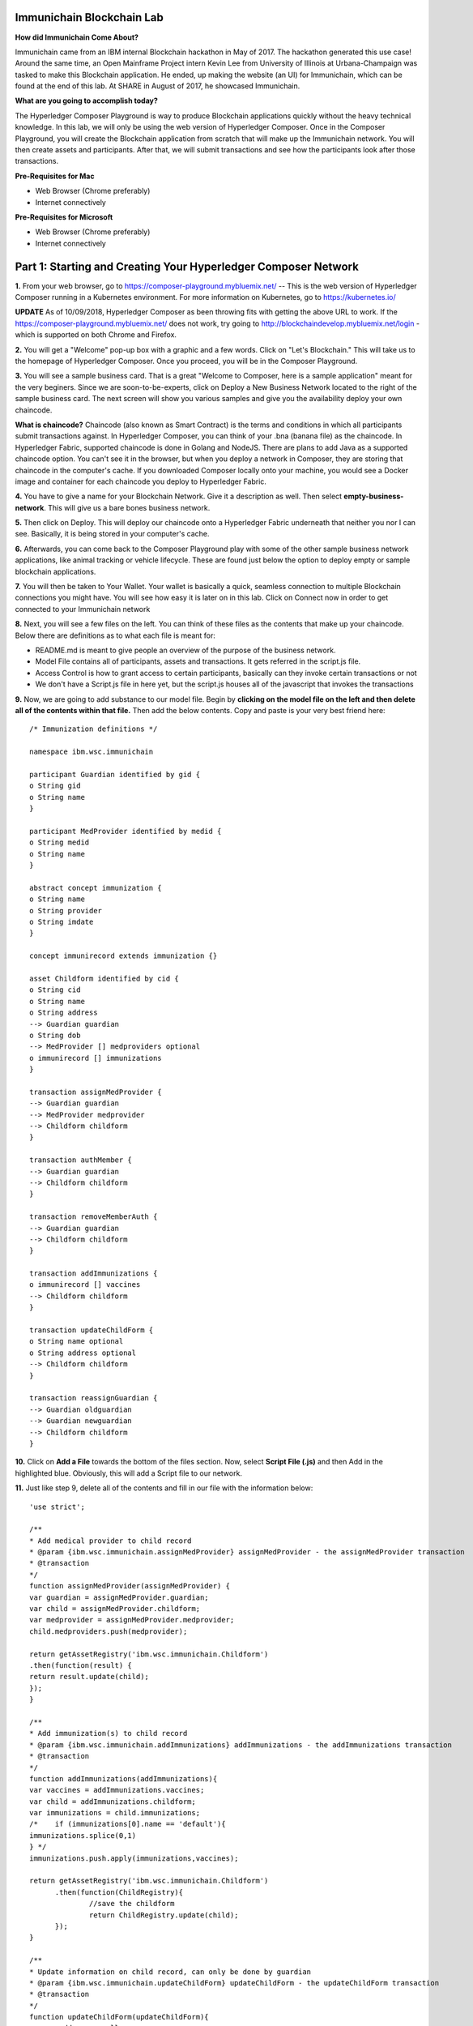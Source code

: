 Immunichain Blockchain Lab
==========================

**How did Immunichain Come About?**

Immunichain came from an IBM internal Blockchain hackathon in May of 2017. The hackathon generated this use case! Around the same time, an Open Mainframe Project intern Kevin Lee from University of Illinois at Urbana-Champaign was tasked to make this Blockchain application. He ended, up making the website (an UI) for Immunichain, which can be found at the end of this lab. At SHARE in August of 2017, he showcased Immunichain. 

**What are you going to accomplish today?**

The Hyperledger Composer Playground is way to produce Blockchain applications quickly without the heavy technical knowledge. In this lab, we will only be using the web version of Hyperledger Composer. Once in the Composer Playground, you will create the Blockchain application from scratch that will make up the Immunichain network. You will then create assets and participants. After that, we will submit transactions and see how the participants look after those transactions. 

**Pre-Requisites for Mac**

*   Web Browser (Chrome preferably)
*   Internet connectively

**Pre-Requisites for Microsoft**

*   Web Browser (Chrome preferably)
*   Internet connectively


Part 1: Starting and Creating Your Hyperledger Composer Network
===============================================================

**1.** From your web browser, go to https://composer-playground.mybluemix.net/ -- This is the web version of Hyperledger Composer running in a Kubernetes environment. For more information on Kubernetes, go to https://kubernetes.io/

**UPDATE** As of 10/09/2018, Hyperledger Composer as been throwing fits with getting the above URL to work. If the https://composer-playground.mybluemix.net/ does not work, try going to http://blockchaindevelop.mybluemix.net/login - which is supported on both Chrome and Firefox.

**2.** You will get a "Welcome" pop-up box with a graphic and a few words. Click on "Let's Blockchain." This will take us to the homepage of Hyperledger Composer. Once you proceed, you will be in the Composer Playground.

.. image:: images/composer/1.1.png

**3.** You will see a sample business card. That is a great "Welcome to Composer, here is a sample application" meant for the very beginers. Since we are soon-to-be-experts, click on Deploy a New Business Network located to the right of the sample business card. The next screen will show you various samples and give you the availability deploy your own chaincode.

**What is chaincode?** Chaincode (also known as Smart Contract) is the terms and conditions in which all participants submit transactions against. In Hyperledger Composer, you can think of your .bna (banana file) as the chaincode. In Hyperledger Fabric, supported chaincode is done in Golang and NodeJS. There are plans to add Java as a supported chaincode option. You can't see it in the browser, but when you deploy a network in Composer, they are storing that chaincode in the computer's cache. If you downloaded Composer locally onto your machine, you would see a Docker image and container for each chaincode you deploy to Hyperledger Fabric.

**4.** You have to give a name for your Blockchain Network. Give it a description as well. Then select **empty-business-network**. This will give us a bare bones business network.  

.. image:: images/composer/1.2.1.png

**5.** Then click on Deploy. This will deploy our chaincode onto a Hyperledger Fabric underneath that neither you nor I can see. Basically, it is being stored in your computer's cache.

**6.** Afterwards, you can come back to the Composer Playground play with some of the other sample business network applications, like animal tracking or vehicle lifecycle. These are found just below the option to deploy empty or sample blockchain applications.

**7.** You will then be taken to Your Wallet. Your wallet is basically a quick, seamless connection to multiple Blockchain connections you might have. You will see how easy it is later on in this lab. Click on Connect now in order to get connected to your Immunichain network

.. image:: images/composer/1.3.png

**8.** Next, you will see a few files on the left. You can think of these files as the contents that make up your chaincode. Below there are definitions as to what each file is meant for:

*   README.md is meant to give people an overview of the purpose of the business network.
*   Model File contains all of participants, assets and transactions. It gets referred in the script.js file.
*   Access Control is how to grant access to certain participants, basically can they invoke certain transactions or not
*   We don't have a Script.js file in here yet, but the script.js houses all of the javascript that invokes the transactions

**9.** Now, we are going to add substance to our model file. Begin by **clicking on the model file on the left and then delete all of the contents within that file.** Then add the below contents. Copy and paste is your very best friend here::

	/* Immunization definitions */

	namespace ibm.wsc.immunichain

	participant Guardian identified by gid {
      	o String gid
      	o String name
	}

	participant MedProvider identified by medid {
     	o String medid
      	o String name
	}

	abstract concept immunization {
      	o String name
      	o String provider
      	o String imdate
	}

	concept immunirecord extends immunization {}

	asset Childform identified by cid {
      	o String cid
      	o String name
      	o String address
      	--> Guardian guardian
      	o String dob
      	--> MedProvider [] medproviders optional
      	o immunirecord [] immunizations
	}

	transaction assignMedProvider {
      	--> Guardian guardian
      	--> MedProvider medprovider
      	--> Childform childform
	}

	transaction authMember {
      	--> Guardian guardian
      	--> Childform childform
	}

	transaction removeMemberAuth {
      	--> Guardian guardian
      	--> Childform childform
	}

	transaction addImmunizations {
      	o immunirecord [] vaccines
      	--> Childform childform
	}

	transaction updateChildForm {
      	o String name optional
      	o String address optional
      	--> Childform childform
	}

	transaction reassignGuardian {
      	--> Guardian oldguardian
      	--> Guardian newguardian
      	--> Childform childform
	}


**10.** Click on **Add a File** towards the bottom of the files section. Now, select **Script File (.js)** and then Add in the highlighted blue. Obviously, this will add a Script file to our network. 

**11.** Just like step 9, delete all of the contents and fill in our file with the information below::

	'use strict';

	/**
      	* Add medical provider to child record
	* @param {ibm.wsc.immunichain.assignMedProvider} assignMedProvider - the assignMedProvider transaction
      	* @transaction
      	*/
	function assignMedProvider(assignMedProvider) {
      	var guardian = assignMedProvider.guardian;
      	var child = assignMedProvider.childform;
      	var medprovider = assignMedProvider.medprovider;
      	child.medproviders.push(medprovider);

      	return getAssetRegistry('ibm.wsc.immunichain.Childform')
      	.then(function(result) {
      	return result.update(child);
      	});
	}

	/**
      	* Add immunization(s) to child record
	* @param {ibm.wsc.immunichain.addImmunizations} addImmunizations - the addImmunizations transaction
      	* @transaction
      	*/
	function addImmunizations(addImmunizations){
      	var vaccines = addImmunizations.vaccines;
      	var child = addImmunizations.childform;
      	var immunizations = child.immunizations;
	/*    if (immunizations[0].name == 'default'){
      	immunizations.splice(0,1)
      	} */
      	immunizations.push.apply(immunizations,vaccines);

      	return getAssetRegistry('ibm.wsc.immunichain.Childform')
              .then(function(ChildRegistry){
                      //save the childform
                      return ChildRegistry.update(child);
              });
	}

	/**
      	* Update information on child record, can only be done by guardian
	* @param {ibm.wsc.immunichain.updateChildForm} updateChildForm - the updateChildForm transaction
      	* @transaction
      	*/
	function updateChildForm(updateChildForm){
      	var newaddress = null;
      	var newname = null;
      	var child = updateChildForm.childform;
      	newaddress = updateChildForm.address;
      	newname = updateChildForm.name;

      	if (newaddress != null && newname != null){
      	child.name = newname;
      	child.address = newaddress;
      	}
      	else if (newaddress != null){
      	child.address = newaddress;
      	}
      	else if (newname != null){
      	child.name = newname;
      	}
      	return getAssetRegistry('ibm.wsc.immunichain.Childform')
              .then(function(ChildRegistry){
                      //save the childform
                      return ChildRegistry.update(child);
              });
	}

	/**
      	* Assign child to his/herself when he/she is of legal age
	* @param {ibm.wsc.immunichain.reassignGuardian} reassignGuardian - the reassignGuardian transaction
	* @transaction
      	*/
	function reassignGuardian(reassignGuardian) {
      	var oldguardian = reassignGuardian.oldguardian;
      	var newguardian = reassignGuardian.newguardian;
      	var child = reassignGuardian.childform;
      	child.guardian = newguardian;

      	return getAssetRegistry('ibm.wsc.immunichain.Childform')
      	.then(function(result) {
      	return result.update(child);
      	});
	}

	/**
      	* Get the immunizations for a child
      	* @query
      	* @param {String} cid - the unique id assigned to the childform
      	* @returns {immunirecord[]} - the immunizations that the child has gotten
	*/
	function listImmunizations(cid) {
      	return query('select x.immunizations from Childform where x.cid ==: cid');
	}
	
**12.** We won't make changes to our Access Control File right now, but it's coming! Now click on **Deploy Changes.** This will update our network with the specific modifications you just made. Basically, you just add participants, assets, and a script file, which houses all of our transactions in javascript. I highly suggest going through the code we pasted into the files to get a sense as to what is happening. 


Part 2: Creating Assets and Participants
========================================

**1.** Now that you have an Immunichain Business Network from scratch, jump over to the Test section of the Composer Playground. The test area allows you to actually create assets, participants and submit transactions against your assets and participants. Your screen should look like this: 

.. image:: images/composer/2.1.png

Before we create assets and participants, we need to know what each asset and participants represent. 

*   Guardian is the parent
*   MedProvider is simply a medical provider, like a doctor
*   Childform is simply the child or the asset in this business network

**2.** Now create a Guardian by **clicking Guardian on the left and then +Create New Participant in the top right.** Give the Guardian a number. I stick to 1, 2, 3 or low numbers that I can remember, but you can create any ID number you want. I suggest writing your ID numbers down as we move along. Once you have filled in the information click on Create

.. image:: images/composer/2.2.png

.. image:: images/composer/2.3.1.png

**3.** Once you have created a Guardian, your screen should look like this: 

.. image:: images/composer/2.4.png

**5.** Go ahead and make a Medical Provider. Same process as the guardian; **click on Medical Provider on the left and +Create New Participant in the top right.** Remember the Medical Provider number you create.

.. image:: images/composer/2.5.png

**6.** Now, let's make a child. **Click on optional properties at the bottom first.** Assign your new child to the guardian you just created two steps ago. 

Why did we have to click on optional properties first?

In our model file, some things are listed as optional. In oder to submit transactions, we had to click on optional properties so that we can pass information into our child. It would be like making coffee for people, but there's no one around to drink the coffee you made (Yes, I'm drinking coffee when making this) 

.. image:: images/composer/2.6.png

**7.** Your screen should look like this when you are done:

.. image:: images/composer/2.7.png

**8.** Go ahead and create more medical providers, guardians and children. Just remember the ID numbers. This will make more sense when we submit transactions. 

Part 3: Adding Participants and Transactions
============================================

So far, everything has been a bit easy. Now, we are going to add a participant and some transaction code for the new participant. It is important to notice where I am adding in code in relation to the other lines of code.

**1.** Head into your model file by going to the Define section and clicking on the Model File, found on the left hand side. The model file defines all the participants, assets and transactions. It gives participants attributes like name, email address, id numbers, etc. 

.. image:: images/composer/3.1.1.png

**2.** On line 15, add in this participant::

	participant Member identified by memid {
	o String memid
	o String name
	}

**Note** This adds a new participant, called Member. You can think of member as an organization, like high school or summer camp. Also, this member has two attributes - called memid and name. 

.. image:: images/composer/3.2.png

**3.** On line 35, add in this line in the asset childform::

	--> Member [] members optional

**Note** The "-->" pulls in the participant member and calls it members and makes it optional

.. image:: images/composer/3.3.1.png

**4.** On line 47, add in this line in the transaction authMember::

	--> Member member
	
**Note** The "-->" pulls in the participant member and calls it member. This time it is required for this transaction.

.. image:: images/composer/3.4.1.png

**5.** On line 54, add in this line in the transaction removeMemberAuth::

	--> Member member
	
**Note** The "-->" pulls in the participant member and calls it member. This time it is required for this transaction.

.. image:: images/composer/3.5.1.png

**6.** Then click on Deploy Changes, if successful you will get a success message in the top right. You have now deployed a new version of the chaincode. If we were running this locally, you would see a new version of the chaincode represented with a new Docker image and container.

.. image:: images/composer/3.6.1.png

What other participants or assets could you see being added the Immunichain Blockchain network? Collaborate with a few people around you to gather ideas. Later you can add these participants and assets to your network. 

Now, let's add some transactions.

**7.** Switch to the Script File in the Define Section

.. image:: images/composer/3.7.1.png

**8.** On line 20, add in this transaction::

	/**
	 * Authorize member to child record
	 * @param {ibm.wsc.immunichain.authMember} authMember - the authMember transaction
	 * @transaction
	*/
	function authMember(authMember) {
	  var guardian = authMember.guardian;
	  var child = authMember.childform;
	  var member = authMember.member;
	  child.members.push(member);
	return getAssetRegistry('ibm.wsc.immunichain.Childform')
	  .then(function(ChildRegistry) {
		return ChildRegistry.update(child);
	  });
	}
	
**Note** This is javascript, which is looking at participants, assets and transactions located within the model file and, specifically, the ibm.wsc.immunichain namespace within the model file. This is a transaction on authorizing a member to a child. If a member has authorization on a child they can view immunizations that the child has. That member might be able to other things, but it depends on the Access Control File that defines what the member can do.

.. image:: images/composer/3.8.1.png

**9.** On line 36, add in this transaction as well::

	/**
	* Deauthorize member to child record, so remove from members list
	* @param {ibm.wsc.immunichain.removeMemberAuth} removeMemberAuth - the removeMemberAuth transaction
	* @transaction
	*/
	function removeMemberAuth(removeMemberAuth) {
	  var guardian = removeMemberAuth.guardian;
	  var child = removeMemberAuth.childform;
	  var member = removeMemberAuth.member;
	  var mem = child.members;
	  var idx = mem.indexOf(member);

	//if the member is in the array of Members, we can remove it
	  if (idx !== -1){
		mem.splice(idx,1);
	}

	return getAssetRegistry('ibm.wsc.immunichain.Childform')
	  .then(function(result) {
		return result.update(child);
        });
	}
	

**Note** This is another transaction in javascript. This time, this transaction deauthorizes members on a child. This is useful because once a member has approved the child for, let's say, summer camp or playing a high school sport, you will want to remove their access to the child's immunization record. 

.. image:: images/composer/3.9.1.png

**10.** Again, click on Deploy Changes to update your Script File.

Part 4: Submitting Transactions
===============================

**1.** Now that we have a new participant, let's create a Member. Jump to the Test section and **click on Member on the left.** 

.. image:: images/composer/4.1.png

**2.** **Click on +Create New Participant**, found in the top right, and follow the steps below to add a Member. This shows you how easy it is to update your business network within Hyperledger Composer. Being able to add new participantand asset types are relatively easy within Composer.

.. image:: images/composer/4.2.png

**3.** Then click on the pencil in the top right of our child's box. The pencil allows you to update the information with our child or, really, any participant or asset in the network.

.. image:: images/composer/4.3.png

**4.** **Click on Optional Properties first.** You will notice the member section appearing now. Then click on Update. We had to do this step in order allow information to pass through, inbetween the array brackets.

.. image:: images/composer/4.4.png

**5.** Now, click on Submit Transaction and let's authorize a member to view the health record of our child. You can change the type of transaction you want by click on the middle grey box. I have it in a square below. All the transaction types are defined in our script.js file located in the define section.

.. image:: images/composer/4.5.png

**6.** Now, let's make an authorized member transaction. Here is my transaction. You can make any type of transaction you want here to accurately represent the correct children and member you desire.

.. image:: images/composer/4.6.png

My transaction says let member #1 (Fairmont High School) have Child #1's (Emily) health record. This would be extremely useful when every year thousands of kids get physicals in order to play a sport. Imagine having your medical provider or you, as the guardian, authorize your child's health record to approve them playing a sport.

**7.** You can view this transaction by clicking on Childform on the left and then Show All on Emily or whatever name you gave your child. Notice that member 1 is now in Emily's description.

.. image:: images/composer/4.7.png

**8.** Click on Submit Transaction in the bottom left.

**9.** A pop-up will appear. Change the transaction type to assignMedProvider to one of our medical providers to one of the children you've created.

**10.** Now, replace the ID Numbers to represent the guardian, medical provider and child you have within your network. Look at the below picture to get a sense of what to do

.. image:: images/composer/4.8.png

That basically says, assign medical provider #1 (Healthquest) to Child #1 (Emily).

**11.** Click Submit once you have the ID Numbers you want

**12.** Once you submit the transaction and it is good, click on All Transactions in the bottom left. This is what Composer likes to call the Historian. Now is a good time to tell you about this feature. The Historian keeps track of all the things happening in the network. When you submitted a transaction, it was logged in the Historian. When you Deployed Changes for the network, it was added to the Historian. I didn't tell you to look at the Historian when you were creating the Participants and Assets, but the Historian kept track of when and what type of participant or asset you created. You can scroll to the bottom to view the first transaction you created. You can see more information by clicking on view record. 

.. image:: images/composer/4.9.png

**13.** Back to our transaction, click on the Childform on the left. Find the child you assigned a Medical Provider to. Click on Show All to view the entire asset of your child. Notice the medical provider you assigned it to? 

.. image:: images/composer/4.10.png

**14.** Should we do another transaction? Of course! 

**15.** We have submitted some transactions, but now let's actually add some immunizations to a child

**16.** Click on Submit Transaction and then change the transaction type to addImmunizations. The format to add an immunization is a little different. In the Vaccine section put the information below inbetween the brackets. Replace the immunization, medical provider and date with whatever you would like. Here is what my transaction looks like::

	{ "name" : "immunization", "provider" : "medical provider", "imdate" : "date" }

.. image:: images/composer/4.11.png

**17.** To view your immunization, go your child in the Childform section

.. image:: images/composer/4.12.png

**18.** Continue to make various transactions that you want

Part 5: Modifying Permissions
=============================

If you were to go to the permissions.acl (Access Control File) file in the Define section, you would notice how any participant can do anything that they want to the network. This doesn't actually replicate what would happen in a real Immunichain business network. In this section we are going to change the permissions to the business network. You will notice these permissions by submitting transactions with the various participant identities you are about to create. 

**1.** Go to the Define section of Composer Playground. Then click on admin in the top right. Then click on ID Registry. The ID registry is a place to create new IDs associated with our business network. For example I can create an identity for Austin as the guardian in our network. Once I create the identity, I can log into that identity and act as that participant within the network.

.. image:: images/composer/5.1.png

**2.** We are doing great if this is what your page looks like. Don't be alarm by the two different sections. The only difference between the two sections is the status column. If you hover your cursor on the far right you will see options. One of them is to revoke an identity. Revoke simply means that you will not be able to connect to that perspective. 

.. image:: images/composer/5.2.png

**3.** Click on Issue New ID

**4.** A pop-up will appear. Give your identity a name (disclaimer: the identity will be tied to a participant you created earlier in the lab; ie: Guardian: Austin, Medical Provider: HealthQuest). Then type in the number 1. You should now see the various participants that have an ID number of 1. If you gave your participants a different ID number, you won't see anything by typing in 1. Instead, type in the number you gave to your participants. Also, if you have multiple participants with the same ID number, there will be multiple options based on the ID number. Click on the participant that you trying to create. Here is what I did below:

.. image:: images/composer/5.3.png

**5.** If your screen looks like this, then we are in good shape

.. image:: images/composer/5.4.png

**6.** Go ahead and create other identities for your participants

**7.** I have a total of 4 identities in my business network, 3 different participants and then the admin card. The admin card has authority to do whatever they want in the network, whereas the participants (Guardians, Medical Providers and Members) have certain things they are and are not allowed to do. Here is what my screen looks like. You could have more identities if you created more participants your created in Part 2

.. image:: images/composer/5.5.png

**8.** Since we are in the admin identity (make sure you see admin in the top right), lets change our permissions file. Click on Define and then Access Control in the bottom left.

.. image:: images/composer/5.6.1.png

**9.** You will notice a few rules there already. These rules are required for the Admin identity to access the entire network. **It is important that you leave those rules there.** Now, you are going to add a few rules to our network. Copy these rules below::

	rule UpdatePersonal {
      	description: "Allow the guardian to submit the updateChildForm transaction if it is their child"
        participant(g): "ibm.wsc.immunichain.Guardian"
      	operation: ALL
      	resource(c): "ibm.wsc.immunichain.Childform"
      	transaction(tx): "ibm.wsc.immunichain.updateChildForm"
      	condition: (c.guardian.getIdentifier() == g.getIdentifier())
      	action: ALLOW
	}

	rule txUpdatePersonal {
      	description: "Allow the guardian to submit the updateChildForm transaction"
      	participant: "ibm.wsc.immunichain.Guardian"
      	operation: ALL
      	resource: "ibm.wsc.immunichain.updateChildForm"
      	action: ALLOW
	}

	rule AssignProvider {
      	description: "Allow the guardian to assign and update medical providers if it is their child"
      	participant(g): "ibm.wsc.immunichain.Guardian"
      	operation: UPDATE
      	resource(c): "ibm.wsc.immunichain.Childform"
      	transaction(tx): "ibm.wsc.immunichain.assignMedProvider"
      	condition: (c.guardian.getIdentifier() == g.getIdentifier())
      	action: ALLOW
	}

	rule txAssignProvider {
      	description: "Allow the guardian to submit the assignMedProvider transaction"
      	participant: "ibm.wsc.immunichain.Guardian"
      	operation: ALL
      	resource: "ibm.wsc.immunichain.assignMedProvider"
      	action: ALLOW
	}

	rule AuthMembers {
      	description: "Allow the guardian to authorize member organizations if it is their child"
      	participant(g): "ibm.wsc.immunichain.Guardian"
      	operation: UPDATE
      	resource(c): "ibm.wsc.immunichain.Childform"
      	transaction(tx): "ibm.wsc.immunichain.authMember"
      	condition: (c.guardian.getIdentifier() == g.getIdentifier())
      	action: ALLOW
	}

	rule txGuardianAuthMembers {
      	description: "Allow the guardian to submit the authmember transaction"
      	participant: "ibm.wsc.immunichain.Guardian"
      	operation: ALL
      	resource: "ibm.wsc.immunichain.authMember"
      	action: ALLOW
	}

	rule txMedProviderAuthMembers {
      	description: "Allow the medical provider to submit the authMember transaction"
      	participant: "ibm.wsc.immunichain.MedProvider"
      	operation: ALL
      	resource: "ibm.wsc.immunichain.authMember"
  	transaction: "ibm.wsc.immunichain.authMember"
      	action: ALLOW
	}

	rule DeauthMembers {
      	description: "Allow the guardian to submit the removeMemberAuth transaction if it is their child"
      	participant(g): "ibm.wsc.immunichain.Guardian"
      	operation: UPDATE
      	resource(c): "ibm.wsc.immunichain.Childform"
      	transaction(tx): "ibm.wsc.immunichain.removeMemberAuth"
      	condition: (c.guardian.getIdentifier() == g.getIdentifier())
      	action: ALLOW
	}

	rule txDeauthMembers {
      	description: "Allow the guardian to submit the removeMemberAuth transaction"
      	participant: "ibm.wsc.immunichain.Guardian"
      	operation: ALL
      	resource: "ibm.wsc.immunichain.removeMemberAuth"
      	action: ALLOW
	}

	rule Reassign {
      	description: "Allow the guardian to submit the reassignGuardian transaction if it is their child"
      	participant(g): "ibm.wsc.immunichain.Guardian"
      	operation: UPDATE
      	resource(c): "ibm.wsc.immunichain.Childform"
      	transaction(tx): "ibm.wsc.immunichain.reassignGuardian"
      	condition: (c.guardian.getIdentifier() == g.getIdentifier())
      	action: ALLOW
	}

	rule txReassign {
      	description: "Allow the guardian to submit the reassignGuardian transaction"
      	participant: "ibm.wsc.immunichain.Guardian"
      	operation: ALL
      	resource: "ibm.wsc.immunichain.reassignGuardian"
      	action: ALLOW
	}

	rule GuardianRead {
      	description: "Allow guardians to read and update all the children that they have access to"
      	participant(g): "ibm.wsc.immunichain.Guardian"
      	operation: READ, UPDATE
      	resource(c): "ibm.wsc.immunichain.Childform"
      	condition: (c.guardian.getIdentifier() == g.getIdentifier())
      	action: ALLOW
	}

	rule readMembers {
      	description: "Allow guardians to read all members in the network"
      	participant: "ibm.wsc.immunichain.Guardian"
      	operation: READ
      	resource: "ibm.wsc.immunichain.Member"
      	action: ALLOW
	}

	rule readMedicalProviders {
    	description: "Allow the guardian to read all medical providers in the network"
      	participant: "ibm.wsc.immunichain.Guardian"
      	operation: READ
      	resource: "ibm.wsc.immunichain.MedProvider"
      	action: ALLOW
	}

	rule addChild {
      	description: "Allow the Medical Provider to add a child in the network"
      	participant: "ibm.wsc.immunichain.MedProvider"
      	operation: CREATE
      	resource: "ibm.wsc.immunichain.Childform"
      	action: ALLOW
	}

	rule CreateChild {
      	description: "Allow the Guardian to add a child in the network"
      	participant: "ibm.wsc.immunichain.Guardian"
      	operation: CREATE
      	resource: "ibm.wsc.immunichain.Childform"
      	action: ALLOW
	}

	rule MedicalProviderRead {
    	description: "Allow medical providers to read and update all the children that they have access to"
      	participant(g): "ibm.wsc.immunichain.MedProvider"
      	operation: UPDATE, READ
      	resource(c): "ibm.wsc.immunichain.Childform"
      	condition: (c.medproviders.some(function(MedProvider) {
      	return MedProvider.getIdentifier() == g.getIdentifier();
      	}))
      	action: ALLOW
	}

	rule medRead1 {
    	description: "Allow the Medical Providers to read all the members available in the network"
      	participant: "ibm.wsc.immunichain.MedProvider"
      	operation: READ
      	resource: "ibm.wsc.immunichain.Member"
      	action: ALLOW
	}

	rule medRead2 {
    	description: "Allow the Medical provider to read all the guardian's in the network"
      	participant: "ibm.wsc.immunichain.MedProvider"
      	operation: READ
      	resource: "ibm.wsc.immunichain.Guardian"
      	action: ALLOW
	}

	rule MemRead {
      	description: "Allow the Members to read all the Children in the network"
      	participant: "ibm.wsc.immunichain.Member"
      	operation: READ
      	resource: "ibm.wsc.immunichain.Childform"
      	action: ALLOW
	}

	rule medUser {
    	description: "Allow the medical provider to read and create other participants and assets in the network"
      	participant: "ibm.wsc.immunichain.MedProvider"
      	operation: READ, CREATE
      	resource: "org.hyperledger.composer.system.*"
      	action: ALLOW
	}

	rule memberUser {
    	description: "Allow the member to read the participants and assets in the network"
      	participant: "ibm.wsc.immunichain.Member"
      	operation: READ
      	resource: "org.hyperledger.composer.system.*"
      	action: ALLOW
	}

	rule GuardanUser {
    	description: "Allow the guardian to read and create other participants and assets in the network"
      	participant: "ibm.wsc.immunichain.Guardian"
      	operation: READ, CREATE
      	resource: "org.hyperledger.composer.system.*"
      	action: ALLOW
	}


**10.** **Then paste these rules above the other rules** in the Access Control file. Here is what I my screen looks like now. The order of the ACL rules is important. The first rule determines if the participants can proceed to the next rule, meaning you want specific rules toward the beginning of the Access Control file:

.. image:: images/composer/5.8.1.png

**11.** Once you are good to go, click on Deploy Changes in the bottom left and that will make changes across the entire business network. Read through some of the rules that we just implemented. What do you think will change as we go through the various identities?

.. image:: images/composer/5.9.1.png

**12.** Click on admin in the top right again. This time, click on My Business Networks. This will take us to the Composer Playground Homepage

**13.** Now your screen should look like this:

.. image:: images/composer/5.10.png

When you created the identities, Composer was creating ID Cards for those identities. That is why I have 4 ID Cards. They are all tied to the Immunichain business network and to the participants you created in Part 2. You could think of this as a 4 peer Blockchain network, with 1 of the peers being an admin who oversees the entire network. 

**14.** Go ahead and click on Connect Now with your Guardian ID.

.. image:: images/composer/5.11.png

**15.** You are now in the Guardian's perspective in the Immunichain business network. Go ahead and click on the other participants in the Test section

Medical Providers:

.. image:: images/composer/5.12.png

Members: 

.. image:: images/composer/5.13.png

Child: 

.. image:: images/composer/5.14.png

What did you notice about the permissions here? From the Guardian perspective, you can view all the Medical Providers, Members and Children that the Guardian has ownership of. 

**16.** Go ahead and update your Child by clicking on the pencil in the top right. Delete the Medical Providers and Members. **When I say delete all the members, I mean to delete the contents within the brackets - []. So leave the [] in the member and medical provider section.** We are doing this so that we can submit transactions from various perspectives. This will test our new rules.

.. image:: images/composer/5.15.png

.. image:: images/composer/5.16.png

**17.** Submit transaction from the Guardian perspective. Start with assigning a Medical Provider. 

.. image:: images/composer/5.17.png

**18.** Submit another transaction by assigning a Member

.. image:: images/composer/5.18.png

From the Guardian perspective, you are able to do a lot of different things. First, you can view the Children in the network that the Guardian has ownership of. Also, the guardian can create additional children with the way the permissions are set up. Do you think this is a viable option in a production environment? I would say no, but you can have the Medical Provider, who administered the birth of the Child, create the Child asset. In a production environment, this would be negotiated between all the participants in the business network. Also, as the Guardian you can also view all the Members and Medical Providers. Why do you think that is so? When you have a child as a guardian you want to be able to view all the options you have as possible Medical Providers and Members. In a real-world scenario, maybe the Guardian would only view and allow all the Medical Providers that are tied to their Health Insurance, but that would require an Insurer in this Immunichain business network. Maybe in the future :) 

**19.** I think you're getting the sense from the Guardian perspective. Before we jump to another perspective, **delete all Members. When I say delete all the members, I mean to delete the contents within the brackets - []. So leave the [] in the member section** You previously did this from step 16 in this part. Once you have successfully done that, go ahead and switch to the Medical Provider perspective. Click on My Business Networks in the top right. Then click on Connect Now on the Medical Provider

.. image:: images/composer/5.19.png

**20.** Click around on the other participants in the Immunichain Business Network

Guardian: 

.. image:: images/composer/5.20.png

Members:

.. image:: images/composer/5.21.png

Child: 

.. image:: images/composer/nomember.png

**21.** Click on Submit Transaction. Start with assigning a Member

.. image:: images/composer/5.23.png

**22.** Now, create another Child asset. Have the Child's guardian be the first Guardian. In my business network, this would be Guardian Austin. 

.. image:: images/composer/5.24.png

Now, you won't notice the kid show up from the medical perspective, but I now have TWINS! My life suddenly got crazy for a 24-year-old. I guess I need to continue work in order to support them or just become a Bitcoin millionaire (I don't know if that's possible these days). 

On a slightly more serious note, maybe having the Medical Provider create additional children isn't the best idea. It really depends on who the Medical Provider is. Is it the hospital? Or more specifically, is the Medical Provider the doctor who works in the baby delivery department of the hospital? Should the Medical Provider be able to create the child, or should we leave it up to the Guardians to create the children? These types of conversations have to occur between the peers in the business network if this was to be a production environment. 

**23.** Great, we just created another Child. Jump back over to the Guardian perspective. Did the new Child show up? 

.. image:: images/composer/5.26.png

**24.** Go ahead and only assign a Medical Provider to the new Child by submitting a transaction 

**25.** Should we jump to the Member perspective? Absolutely! 

.. image:: images/composer/5.27.png

**26.** Look around at the various participants in the Immunichain business network

Child: 

.. image:: images/composer/5.28.png

**27.** If you noticed, all the children showed up. Click on Show All on the Bobbie, you notice that this member isn't listed as one her authorized Members.

.. image:: images/composer/5.29.png

Is this a good thing - that Bobbie appeared to this member? Absolutely not. This would be a non-negotiable in the business network. You wouldn't want a Member to be able to see a Child, unless it has authorization. Could you imagine a Member being able to read all the Immunization records of every Child? We have to modify the permissions in our Access Control file. 

See if you can modify the rule in the Access Control file in the Define section. 

**End of Lab!**

Bonus
=====

**1.** For the end of part 5, I said to see if you could modify the Access Control file so that Members can only see the child that they have access to. Below is the rule we need to implement::

	rule MemberRead {
      	description: "Allow members to view children that have them as a member"
        participant(g): "ibm.wsc.immunichain.Member"
      	operation: UPDATE, READ
      	resource(c): "ibm.wsc.immunichain.Childform"
        condition: (c.members.some(function (member) {
      	return member.getIdentifier() == g.getIdentifier();
      	}))
      	action: ALLOW
	}
	
This needs to be in our Access Control File. You can place it on line 176 of our current Access Control File. In adding this rule, we need to **delete** the MemRead rule on line 168. See code below to delete::

	rule MemRead {
	description: "Allow the Members to view all the Children in the network"
	participant: "ibm.wsc.immunichain.Member"
	operation: READ
	resource: "ibm.wsc.immunichain.Childform"
	action: ALLOW
	}

Click on Deploy Changes and you should now only see children that the members have access to. 

**2.** I mentioned at the beginning of this lab that there was an UI for Immunichain, I wasn't lying. You can go to https://immunichain.zcloud.marist.edu/login/ to see the front end (UI) of Immunichain. This UI is meant to be for demo purposes. Is it running a Blockchain? Yes, in fact it is using a Composer REST Server to send APIs from Composer to the UI. Is this a true Blockchain application? Kind of, a true Blockchain application would have an UI for the guardian, an UI for the medical provider and an UI for the members. It would be like Oprah: "You get an UI, you get an UI, you get an UI, everyone gets an UI" 

**Truly, the End of the Lab!**


